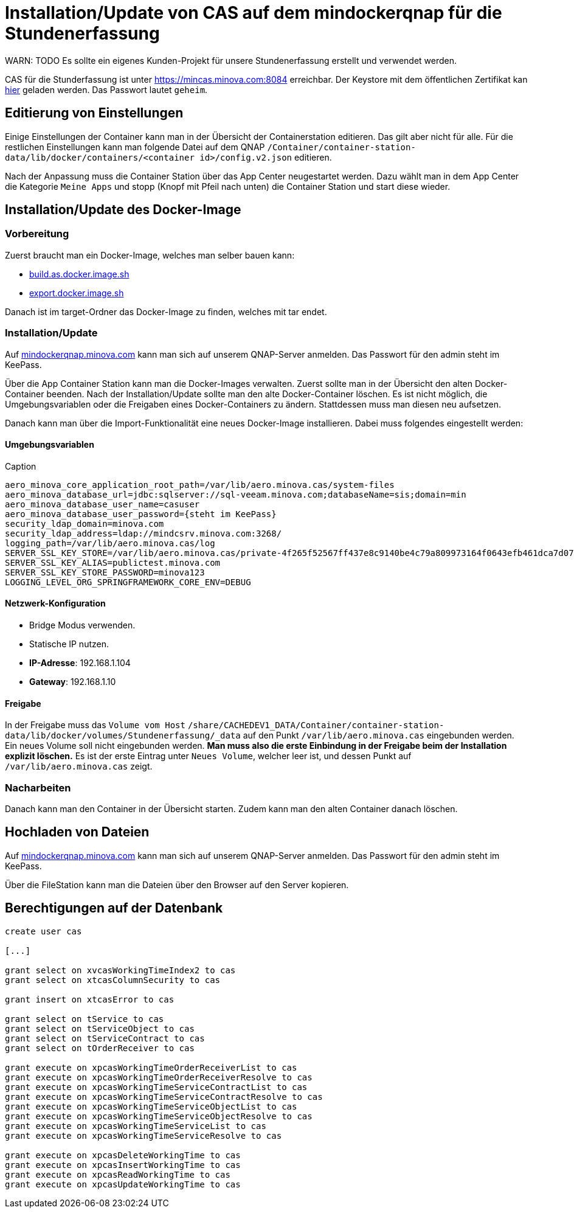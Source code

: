 = Installation/Update von CAS auf dem mindockerqnap für die Stundenerfassung

WARN: TODO Es sollte ein eigenes Kunden-Projekt für unsere Stundenerfassung erstellt und verwendet werden.

CAS für die Stunderfassung ist unter link:https://stunden.minova.com:8084[https://mincas.minova.com:8084] erreichbar.
Der Keystore mit dem öffentlichen Zertifikat kan link:../../keystore.p12[hier] geladen werden.
Das Passwort lautet `geheim`.

== Editierung von Einstellungen

Einige Einstellungen der Container kann man in der Übersicht der Containerstation editieren.
Das gilt aber nicht für alle.
Für die restlichen Einstellungen kann man folgende Datei auf dem QNAP `/Container/container-station-data/lib/docker/containers/<container id>/config.v2.json`
editieren.

Nach der Anpassung muss die Container Station über das App Center neugestartet werden.
Dazu wählt man in dem App Center die Kategorie `Meine Apps` und stopp (Knopf mit Pfeil nach unten) die Container Station und start diese wieder.

== Installation/Update des Docker-Image

=== Vorbereitung

Zuerst braucht man ein Docker-Image, welches man selber bauen kann:

* xref:../../../build.as.docker.image.sh#[build.as.docker.image.sh]
* xref:../../../export.docker.image.sh#[export.docker.image.sh]

Danach ist im target-Ordner das Docker-Image zu finden, welches mit tar endet.

=== Installation/Update

Auf link:https://mindockerqnap.minova.com[mindockerqnap.minova.com]
kann man sich auf unserem QNAP-Server anmelden.
Das Passwort für den admin steht im KeePass.


Über die App Container Station kann man die Docker-Images verwalten.
Zuerst sollte man in der Übersicht den alten Docker-Container beenden.
Nach der Installation/Update sollte man den alte Docker-Container löschen.
Es ist nicht möglich, die Umgebungsvariablen oder die Freigaben eines Docker-Containers zu ändern.
Stattdessen muss man diesen neu aufsetzen.

Danach kann man über die Import-Funktionalität eine neues Docker-Image installieren.
Dabei muss folgendes eingestellt werden:

==== Umgebungsvariablen

[text]
.Caption
--------
aero_minova_core_application_root_path=/var/lib/aero.minova.cas/system-files
aero_minova_database_url=jdbc:sqlserver://sql-veeam.minova.com;databaseName=sis;domain=min
aero_minova_database_user_name=casuser
aero_minova_database_user_password={steht im KeePass}
security_ldap_domain=minova.com
security_ldap_address=ldap://mindcsrv.minova.com:3268/
logging_path=/var/lib/aero.minova.cas/log
SERVER_SSL_KEY_STORE=/var/lib/aero.minova.cas/private-4f265f52567ff437e8c9140be4c79a809973164f0643efb461dca7d079773ccb/keystore.p12
SERVER_SSL_KEY_ALIAS=publictest.minova.com
SERVER_SSL_KEY_STORE_PASSWORD=minova123
LOGGING_LEVEL_ORG_SPRINGFRAMEWORK_CORE_ENV=DEBUG
--------

==== Netzwerk-Konfiguration

* Bridge Modus verwenden.
* Statische IP nutzen.
* *IP-Adresse*: 192.168.1.104
* *Gateway*: 192.168.1.10

==== Freigabe

In der Freigabe muss das `Volume vom Host` `/share/CACHEDEV1_DATA/Container/container-station-data/lib/docker/volumes/Stundenerfassung/_data`
auf den Punkt `/var/lib/aero.minova.cas` eingebunden werden.
Ein neues Volume soll nicht eingebunden werden.
*Man muss also die erste Einbindung in der Freigabe beim der Installation
explizit löschen.*
Es ist der erste Eintrag unter `Neues Volume`, welcher leer ist,
und dessen Punkt auf `/var/lib/aero.minova.cas` zeigt.

=== Nacharbeiten

Danach kann man den Container in der Übersicht starten.
Zudem kann man den alten Container danach löschen.

== Hochladen von Dateien

Auf link:https://mindockerqnap.minova.com[mindockerqnap.minova.com]
kann man sich auf unserem QNAP-Server anmelden.
Das Passwort für den admin steht im KeePass.

Über die FileStation kann man die Dateien über den Browser auf den Server kopieren.

== Berechtigungen auf der Datenbank

[source,sql]
----
create user cas

[...]

grant select on xvcasWorkingTimeIndex2 to cas
grant select on xtcasColumnSecurity to cas

grant insert on xtcasError to cas

grant select on tService to cas
grant select on tServiceObject to cas
grant select on tServiceContract to cas
grant select on tOrderReceiver to cas

grant execute on xpcasWorkingTimeOrderReceiverList to cas
grant execute on xpcasWorkingTimeOrderReceiverResolve to cas
grant execute on xpcasWorkingTimeServiceContractList to cas
grant execute on xpcasWorkingTimeServiceContractResolve to cas
grant execute on xpcasWorkingTimeServiceObjectList to cas
grant execute on xpcasWorkingTimeServiceObjectResolve to cas
grant execute on xpcasWorkingTimeServiceList to cas
grant execute on xpcasWorkingTimeServiceResolve to cas

grant execute on xpcasDeleteWorkingTime to cas
grant execute on xpcasInsertWorkingTime to cas
grant execute on xpcasReadWorkingTime to cas
grant execute on xpcasUpdateWorkingTime to cas
----

